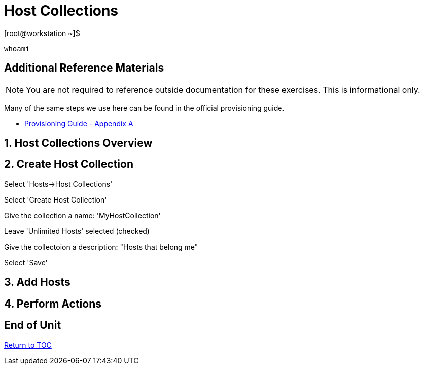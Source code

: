 :sectnums:
:sectnumlevels: 3
ifdef::env-github[]
:tip-caption: :bulb:
:note-caption: :information_source:
:important-caption: :heavy_exclamation_mark:
:caution-caption: :fire:
:warning-caption: :warning:
endif::[]

= Host Collections

.[root@workstation ~]$ 
----
whoami
----

[discrete]
== Additional Reference Materials

NOTE: You are not required to reference outside documentation for these exercises.  This is informational only.

Many of the same steps we use here can be found in the official provisioning guide.

    * link:https://access.redhat.com/documentation/en-us/red_hat_satellite/6.4/html/provisioning_guide/initialization_script_for_provisioning_examples[Provisioning Guide - Appendix A]


== Host Collections Overview

== Create Host Collection

Select 'Hosts->Host Collections'

Select 'Create Host Collection'

Give the collection a name: 'MyHostCollection'

Leave 'Unlimited Hosts' selected (checked)

Give the collectoion a description: "Hosts that belong me"

Select 'Save'

== Add Hosts

== Perform Actions


[discrete]
== End of Unit

link:../SAT6-Workshop.adoc#toc[Return to TOC]

////
Always end files with a blank line to avoid include problems.
////
